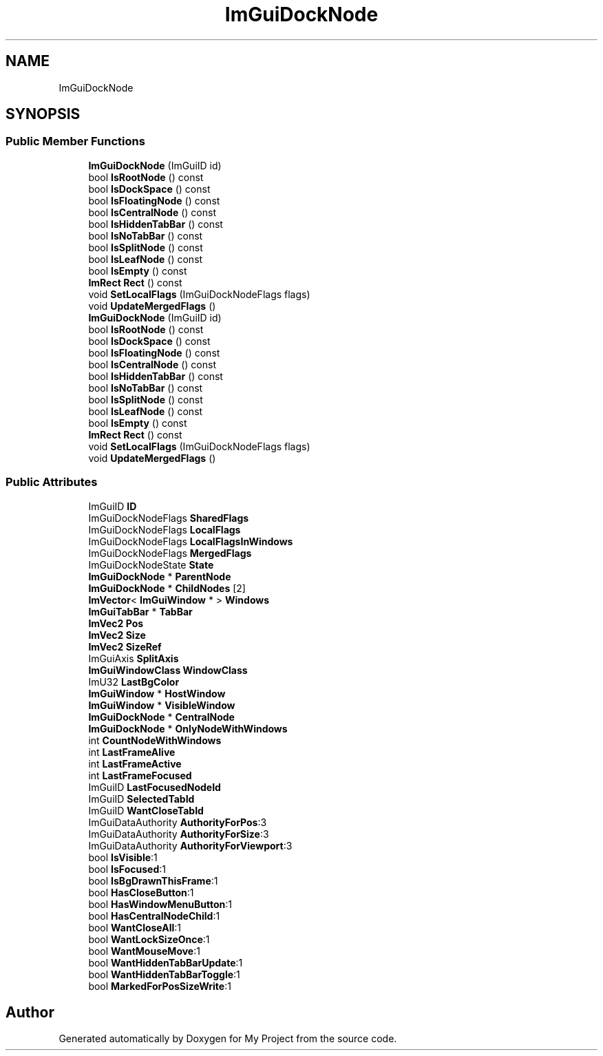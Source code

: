 .TH "ImGuiDockNode" 3 "Wed Feb 1 2023" "Version Version 0.0" "My Project" \" -*- nroff -*-
.ad l
.nh
.SH NAME
ImGuiDockNode
.SH SYNOPSIS
.br
.PP
.SS "Public Member Functions"

.in +1c
.ti -1c
.RI "\fBImGuiDockNode\fP (ImGuiID id)"
.br
.ti -1c
.RI "bool \fBIsRootNode\fP () const"
.br
.ti -1c
.RI "bool \fBIsDockSpace\fP () const"
.br
.ti -1c
.RI "bool \fBIsFloatingNode\fP () const"
.br
.ti -1c
.RI "bool \fBIsCentralNode\fP () const"
.br
.ti -1c
.RI "bool \fBIsHiddenTabBar\fP () const"
.br
.ti -1c
.RI "bool \fBIsNoTabBar\fP () const"
.br
.ti -1c
.RI "bool \fBIsSplitNode\fP () const"
.br
.ti -1c
.RI "bool \fBIsLeafNode\fP () const"
.br
.ti -1c
.RI "bool \fBIsEmpty\fP () const"
.br
.ti -1c
.RI "\fBImRect\fP \fBRect\fP () const"
.br
.ti -1c
.RI "void \fBSetLocalFlags\fP (ImGuiDockNodeFlags flags)"
.br
.ti -1c
.RI "void \fBUpdateMergedFlags\fP ()"
.br
.ti -1c
.RI "\fBImGuiDockNode\fP (ImGuiID id)"
.br
.ti -1c
.RI "bool \fBIsRootNode\fP () const"
.br
.ti -1c
.RI "bool \fBIsDockSpace\fP () const"
.br
.ti -1c
.RI "bool \fBIsFloatingNode\fP () const"
.br
.ti -1c
.RI "bool \fBIsCentralNode\fP () const"
.br
.ti -1c
.RI "bool \fBIsHiddenTabBar\fP () const"
.br
.ti -1c
.RI "bool \fBIsNoTabBar\fP () const"
.br
.ti -1c
.RI "bool \fBIsSplitNode\fP () const"
.br
.ti -1c
.RI "bool \fBIsLeafNode\fP () const"
.br
.ti -1c
.RI "bool \fBIsEmpty\fP () const"
.br
.ti -1c
.RI "\fBImRect\fP \fBRect\fP () const"
.br
.ti -1c
.RI "void \fBSetLocalFlags\fP (ImGuiDockNodeFlags flags)"
.br
.ti -1c
.RI "void \fBUpdateMergedFlags\fP ()"
.br
.in -1c
.SS "Public Attributes"

.in +1c
.ti -1c
.RI "ImGuiID \fBID\fP"
.br
.ti -1c
.RI "ImGuiDockNodeFlags \fBSharedFlags\fP"
.br
.ti -1c
.RI "ImGuiDockNodeFlags \fBLocalFlags\fP"
.br
.ti -1c
.RI "ImGuiDockNodeFlags \fBLocalFlagsInWindows\fP"
.br
.ti -1c
.RI "ImGuiDockNodeFlags \fBMergedFlags\fP"
.br
.ti -1c
.RI "ImGuiDockNodeState \fBState\fP"
.br
.ti -1c
.RI "\fBImGuiDockNode\fP * \fBParentNode\fP"
.br
.ti -1c
.RI "\fBImGuiDockNode\fP * \fBChildNodes\fP [2]"
.br
.ti -1c
.RI "\fBImVector\fP< \fBImGuiWindow\fP * > \fBWindows\fP"
.br
.ti -1c
.RI "\fBImGuiTabBar\fP * \fBTabBar\fP"
.br
.ti -1c
.RI "\fBImVec2\fP \fBPos\fP"
.br
.ti -1c
.RI "\fBImVec2\fP \fBSize\fP"
.br
.ti -1c
.RI "\fBImVec2\fP \fBSizeRef\fP"
.br
.ti -1c
.RI "ImGuiAxis \fBSplitAxis\fP"
.br
.ti -1c
.RI "\fBImGuiWindowClass\fP \fBWindowClass\fP"
.br
.ti -1c
.RI "ImU32 \fBLastBgColor\fP"
.br
.ti -1c
.RI "\fBImGuiWindow\fP * \fBHostWindow\fP"
.br
.ti -1c
.RI "\fBImGuiWindow\fP * \fBVisibleWindow\fP"
.br
.ti -1c
.RI "\fBImGuiDockNode\fP * \fBCentralNode\fP"
.br
.ti -1c
.RI "\fBImGuiDockNode\fP * \fBOnlyNodeWithWindows\fP"
.br
.ti -1c
.RI "int \fBCountNodeWithWindows\fP"
.br
.ti -1c
.RI "int \fBLastFrameAlive\fP"
.br
.ti -1c
.RI "int \fBLastFrameActive\fP"
.br
.ti -1c
.RI "int \fBLastFrameFocused\fP"
.br
.ti -1c
.RI "ImGuiID \fBLastFocusedNodeId\fP"
.br
.ti -1c
.RI "ImGuiID \fBSelectedTabId\fP"
.br
.ti -1c
.RI "ImGuiID \fBWantCloseTabId\fP"
.br
.ti -1c
.RI "ImGuiDataAuthority \fBAuthorityForPos\fP:3"
.br
.ti -1c
.RI "ImGuiDataAuthority \fBAuthorityForSize\fP:3"
.br
.ti -1c
.RI "ImGuiDataAuthority \fBAuthorityForViewport\fP:3"
.br
.ti -1c
.RI "bool \fBIsVisible\fP:1"
.br
.ti -1c
.RI "bool \fBIsFocused\fP:1"
.br
.ti -1c
.RI "bool \fBIsBgDrawnThisFrame\fP:1"
.br
.ti -1c
.RI "bool \fBHasCloseButton\fP:1"
.br
.ti -1c
.RI "bool \fBHasWindowMenuButton\fP:1"
.br
.ti -1c
.RI "bool \fBHasCentralNodeChild\fP:1"
.br
.ti -1c
.RI "bool \fBWantCloseAll\fP:1"
.br
.ti -1c
.RI "bool \fBWantLockSizeOnce\fP:1"
.br
.ti -1c
.RI "bool \fBWantMouseMove\fP:1"
.br
.ti -1c
.RI "bool \fBWantHiddenTabBarUpdate\fP:1"
.br
.ti -1c
.RI "bool \fBWantHiddenTabBarToggle\fP:1"
.br
.ti -1c
.RI "bool \fBMarkedForPosSizeWrite\fP:1"
.br
.in -1c

.SH "Author"
.PP 
Generated automatically by Doxygen for My Project from the source code\&.
